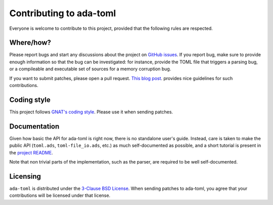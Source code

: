 Contributing to ada-toml
========================

Everyone is welcome to contribute to this project, provided that the following
rules are respected.


Where/how?
----------

Please report bugs and start any discussions about the project on `GitHub
issues <https://github.com/pmderodat/ada-toml/issues>`_. If you report bug,
make sure to provide enough information so that the bug can be investigated:
for instance, provide the TOML file that triggers a parsing bug, or a
compileable and executable set of sources for a memory corruption bug.

If you want to submit patches, please open a pull request.  `This blog post
<https://eli.thegreenplace.net/2019/how-to-send-good-pull-requests-on-github/>`_.
provides nice guidelines for such contributions.


Coding style
------------

This project follows `GNAT's coding style
<https://gcc.gnu.org/onlinedocs/gnat-style/General.html>`_. Please use it when
sending patches.


Documentation
-------------

Given how basic the API for ada-toml is right now, there is no standalone
user's guide. Instead, care is taken to make the public API (``toml.ads``,
``toml-file_io.ads``, etc.) as much self-documented as possible, and a short
tutorial is present in the `project README <README.rst>`_.

Note that non trivial parts of the implementation, such as the parser, are
required to be well self-documented.


Licensing
---------

``ada-toml`` is distributed under the `3-Clause BSD License <LICENSE>`_. When
sending patches to ada-toml, you agree that your contributions will be licensed
under that license.
